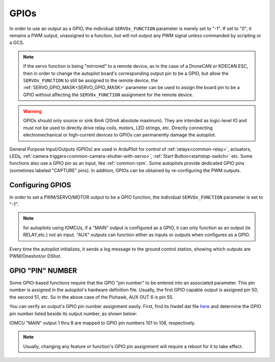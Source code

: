 .. _common-gpios:

=====
GPIOs
=====

In order to use an output as a GPIO, the individual ``SERVOx_FUNCTION`` parameter is merely set to "-1". If set to "0", it remains a PWM output, unassigned to a function, but will not output any PWM signal unless commanded by scripting or a GCS.

.. note:: If the servo function is being "mirrored" to a remote device, as in the case of a DroneCAN or KDECAN ESC, then in order to change the autopilot board's corresponding output pin to be a GPIO, but allow the ``SERVOx_FUNCTION`` to still be assigned to the remote device, the :ref:`SERVO_GPIO_MASK<SERVO_GPIO_MASK>` parameter can be used to assign the board pin to be a GPIO without affecting the ``SERVOx_FUNCTION`` assignment for the remote device.

.. _gpio-warning:
.. warning:: GPIOs should only source or sink 8mA (20mA absolute maximum). They are intended as logic-level IO and must not be used to directly drive relay coils, motors, LED strings, etc. Directly connecting electromechanical or high-current devices to GPIOs can permanently damage the autopilot.

General Purpose Input/Outputs (GPIOs) are used in ArduPilot for control of :ref:`relays<common-relay>`, actuators, LEDs, :ref:`camera triggers<common-camera-shutter-with-servo>`, :ref:`Start Button<startstop-switch>` etc. Some functions also use a GPIO pin as an input, like :ref:`common-rpm`. Some autopilots provide dedicated GPIO pins (sometimes labeled "CAPTURE" pins). In addition, GPIOs can be obtained by re-configuring the PWM outputs.

Configuring GPIOS
=================
In order to set a PWM/SERVO/MOTOR output to be a GPIO function, the individual ``SERVOx_FUNCTION`` parameter is set to "-1". 

.. note:: for autopilots using IOMCUs, if a "MAIN" output is configured as a GPIO, it can only function as an output (ie RELAY,etc.) not an input. "AUX" outputs can function either as inputs or outputs when configures as a GPIO.

Every time the autopilot initializes, it sends a log message to the ground control station, showing which outputs are PWM/Oneshot/or DShot. 

.. image:: ../../../images/RCOutbanner.jpg


GPIO "PIN" NUMBER
=================

Some GPIO-based functions require that the GPIO "pin number" to be entered into an associated parameter. This pin number is assigned in the autopilot's hardware definition file. Usually, the first GPIO capable output is assigned pin 50, the second 51, etc. So in the above case of the Pixhawk, AUX OUT 6 is pin 55.

You can verify an output's GPIO pin number assignment easily. First, find its hwdef.dat file `here <https://github.com/ArduPilot/ardupilot/tree/master/libraries/AP_HAL_ChibiOS/hwdef>`__ and determine the GPIO pin number listed beside its output number, as shown below:

.. image:: ../../../images/GPIO_numbers.png


IOMCU "MAIN" output 1 thru 8 are mapped to GPIO pin numbers 101 to 108, respectively.

.. note:: Usually, changing any feature or function's GPIO pin assignment will require a reboot for it to take effect.

